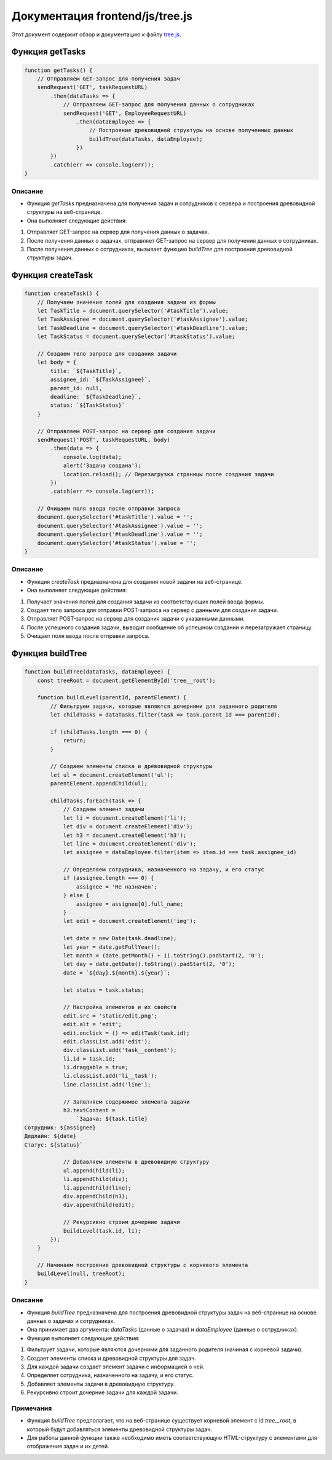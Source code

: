 .. highlight:: javascript

======================
Документация frontend/js/tree.js
======================

Этот документ содержит обзор и документацию к файлу `tree.js`_.

.. _`tree.js`: https://github.com/ILarious/TEST/blob/main/frontend/js/tree.js


Функция getTasks
================

.. code:: javascript

    function getTasks() {
        // Отправляем GET-запрос для получения задач
        sendRequest('GET', taskRequestURL)
            .then(dataTasks => {
                // Отправляем GET-запрос для получения данных о сотрудниках
                sendRequest('GET', EmployeeRequestURL)
                    .then(dataEmployee => {
                        // Построение древовидной структуры на основе полученных данных
                        buildTree(dataTasks, dataEmployee);
                    })
            })
            .catch(err => console.log(err));
    }

Описание
--------

- Функция `getTasks` предназначена для получения задач и сотрудников с сервера и построения древовидной структуры на веб-странице.
- Она выполняет следующие действия:
1. Отправляет GET-запрос на сервер для получения данных о задачах.
2. После получения данных о задачах, отправляет GET-запрос на сервер для получения данных о сотрудниках.
3. После получения данных о сотрудниках, вызывает функцию `buildTree` для построения древовидной структуры задач.

Функция createTask
==================

.. code:: javascript

    function createTask() {
        // Получаем значения полей для создания задачи из формы
        let TaskTitle = document.querySelector('#taskTitle').value;
        let TaskAssignee = document.querySelector('#taskAssignee').value;
        let TaskDeadline = document.querySelector('#taskDeadline').value;
        let TaskStatus = document.querySelector('#taskStatus').value;

        // Создаем тело запроса для создания задачи
        let body = {
            title: `${TaskTitle}`,
            assignee_id: `${TaskAssignee}`,
            parent_id: null,
            deadline: `${TaskDeadline}`,
            status: `${TaskStatus}`
        }

        // Отправляем POST-запрос на сервер для создания задачи
        sendRequest('POST', taskRequestURL, body)
            .then(data => {
                console.log(data);
                alert('Задача создана');
                location.reload(); // Перезагрузка страницы после создания задачи
            })
            .catch(err => console.log(err));

        // Очищаем поля ввода после отправки запроса
        document.querySelector('#taskTitle').value = '';
        document.querySelector('#taskAssignee').value = '';
        document.querySelector('#taskDeadline').value = '';
        document.querySelector('#taskStatus').value = '';
    }

Описание
--------

- Функция `createTask` предназначена для создания новой задачи на веб-странице.
- Она выполняет следующие действия:
1. Получает значения полей для создания задачи из соответствующих полей ввода формы.
2. Создает тело запроса для отправки POST-запроса на сервер с данными для создания задачи.
3. Отправляет POST-запрос на сервер для создания задачи с указанными данными.
4. После успешного создания задачи, выводит сообщение об успешном создании и перезагружает страницу.
5. Очищает поля ввода после отправки запроса.

Функция buildTree
==================

.. code:: javascript

    function buildTree(dataTasks, dataEmployee) {
        const treeRoot = document.getElementById('tree__root');

        function buildLevel(parentId, parentElement) {
            // Фильтруем задачи, которые являются дочерними для заданного родителя
            let childTasks = dataTasks.filter(task => task.parent_id === parentId);

            if (childTasks.length === 0) {
                return;
            }

            // Создаем элементы списка и древовидной структуры
            let ul = document.createElement('ul');
            parentElement.appendChild(ul);

            childTasks.forEach(task => {
                // Создаем элемент задачи
                let li = document.createElement('li');
                let div = document.createElement('div');
                let h3 = document.createElement('h3');
                let line = document.createElement('div');
                let assignee = dataEmployee.filter(item => item.id === task.assignee_id)

                // Определяем сотрудника, назначенного на задачу, и его статус
                if (assignee.length === 0) {
                    assignee = 'Не назначен';
                } else {
                    assignee = assignee[0].full_name;
                }
                let edit = document.createElement('img');

                let date = new Date(task.deadline);
                let year = date.getFullYear();
                let month = (date.getMonth() + 1).toString().padStart(2, '0');
                let day = date.getDate().toString().padStart(2, '0');
                date = `${day}.${month}.${year}`;

                let status = task.status;

                // Настройка элементов и их свойств
                edit.src = 'static/edit.png';
                edit.alt = 'edit';
                edit.onclick = () => editTask(task.id);
                edit.classList.add('edit');
                div.classList.add('task__content');
                li.id = task.id;
                li.draggable = true;
                li.classList.add('li__task');
                line.classList.add('line');

                // Заполняем содержимое элемента задачи
                h3.textContent =
                    `Задача: ${task.title}
    Сотрудник: ${assignee}
    Дедлайн: ${date}
    Статус: ${status}`

                // Добавляем элементы в древовидную структуру
                ul.appendChild(li);
                li.appendChild(div);
                li.appendChild(line);
                div.appendChild(h3);
                div.appendChild(edit);

                // Рекурсивно строим дочерние задачи
                buildLevel(task.id, li);
            });
        }

        // Начинаем построение древовидной структуры с корневого элемента
        buildLevel(null, treeRoot);
    }

Описание
--------

- Функция `buildTree` предназначена для построения древовидной структуры задач на веб-странице на основе данных о задачах и сотрудниках.
- Она принимает два аргумента: `dataTasks` (данные о задачах) и `dataEmployee` (данные о сотрудниках).
- Функция выполняет следующие действия:
1. Фильтрует задачи, которые являются дочерними для заданного родителя (начиная с корневой задачи).
2. Создает элементы списка и древовидной структуры для задач.
3. Для каждой задачи создает элемент задачи с информацией о ней.
4. Определяет сотрудника, назначенного на задачу, и его статус.
5. Добавляет элементы задачи в древовидную структуру.
6. Рекурсивно строит дочерние задачи для каждой задачи.

Примечания
----------

- Функция `buildTree` предполагает, что на веб-странице существует корневой элемент с id `tree__root`, в который будут добавляться элементы древовидной структуры задач.
- Для работы данной функции также необходимо иметь соответствующую HTML-структуру с элементами для отображения задач и их детей.
